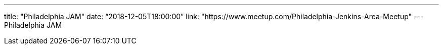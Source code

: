 ---
title: "Philadelphia JAM"
date: “2018-12-05T18:00:00” 
link: "https://www.meetup.com/Philadelphia-Jenkins-Area-Meetup"
---
Philadelphia JAM
